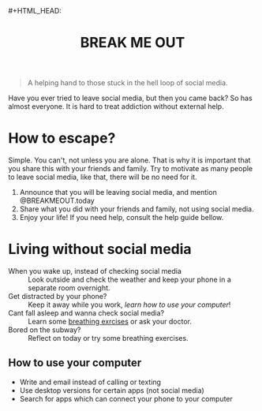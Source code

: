 #+TITLE: BREAK ME OUT
#+DESCRIPTION: A helping hand to those stuck in the hell loop of social media.
#+OPTIONS: num:nil timestamp:nil toc:nil author:nil 
#+HTML_HEAD_EXTRA: <link rel="stylesheet" type="text/css" href="index.css"></link>


#+HTML_HEAD:#+HTML_HEAD:
#+HTML_HEAD: <!-- Global site tag (gtag.js) - Google Analytics -->
#+HTML_HEAD:<script async src="https://www.googletagmanager.com/gtag/js?id=G-Z19FJZYCZE"></script>
#+HTML_HEAD:<script>
#+HTML_HEAD:  window.dataLayer = window.dataLayer || [];
#+HTML_HEAD:  function gtag(){dataLayer.push(arguments);}
#+HTML_HEAD:  gtag('js', new Date());
#+HTML_HEAD:
#+HTML_HEAD:  gtag('config', 'G-Z19FJZYCZE');
#+HTML_HEAD:</script>

#+begin_quote
A helping hand to those stuck in the hell loop of social media.
#+end_quote

Have you ever tried to leave social media, but then you came back? So has almost everyone. It is hard to treat addiction without external help.

* How to escape?
Simple. You can't, not unless you are alone. That is why it is important that you share this with your friends and family.
Try to motivate as many people to leave social media, like that, there will be no need for it.

1. Announce that you will be leaving social media, and mention @BREAKMEOUT.today
2. Share what you did with your friends and family, not using social media.
3. Enjoy your life! If you need help, consult the help guide bellow.


* Living without social media
+ When you wake up, instead of checking social media :: Look outside and check the weather and keep your phone in a separate room overnight.
+ Get distracted by your phone? :: Keep it away while you work, [[How to use your computer][learn how to use your computer]]!
+ Cant fall asleep and wanna check social media? :: Learn some [[https://www.healthline.com/health/breathing-exercises-for-sleep#4-7-8-technique][breathing exrcises]] or ask your doctor.
+ Bored on the subway? :: Reflect on today or try some breathing exercises.
  
** How to use your computer
+ Write and email instead of calling or texting
+ Use desktop versions for certain apps (not social media)
+ Search for apps which can connect your phone to your computer

